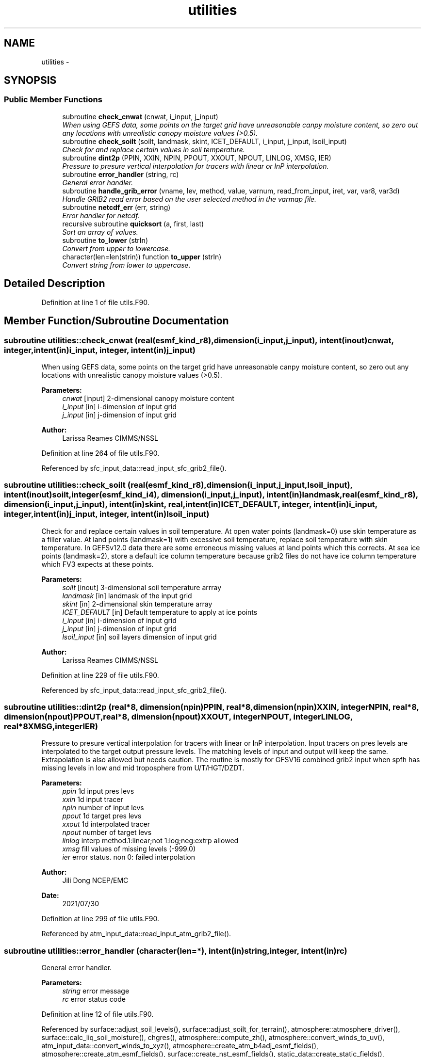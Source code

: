 .TH "utilities" 3 "Mon Mar 18 2024" "Version 1.13.0" "chgres_cube" \" -*- nroff -*-
.ad l
.nh
.SH NAME
utilities \- 
.SH SYNOPSIS
.br
.PP
.SS "Public Member Functions"

.in +1c
.ti -1c
.RI "subroutine \fBcheck_cnwat\fP (cnwat, i_input, j_input)"
.br
.RI "\fIWhen using GEFS data, some points on the target grid have unreasonable canpy moisture content, so zero out any locations with unrealistic canopy moisture values (>0\&.5)\&. \fP"
.ti -1c
.RI "subroutine \fBcheck_soilt\fP (soilt, landmask, skint, ICET_DEFAULT, i_input, j_input, lsoil_input)"
.br
.RI "\fICheck for and replace certain values in soil temperature\&. \fP"
.ti -1c
.RI "subroutine \fBdint2p\fP (PPIN, XXIN, NPIN, PPOUT, XXOUT, NPOUT, LINLOG, XMSG, IER)"
.br
.RI "\fIPressure to presure vertical interpolation for tracers with linear or lnP interpolation\&. \fP"
.ti -1c
.RI "subroutine \fBerror_handler\fP (string, rc)"
.br
.RI "\fIGeneral error handler\&. \fP"
.ti -1c
.RI "subroutine \fBhandle_grib_error\fP (vname, lev, method, value, varnum, read_from_input, iret, var, var8, var3d)"
.br
.RI "\fIHandle GRIB2 read error based on the user selected method in the varmap file\&. \fP"
.ti -1c
.RI "subroutine \fBnetcdf_err\fP (err, string)"
.br
.RI "\fIError handler for netcdf\&. \fP"
.ti -1c
.RI "recursive subroutine \fBquicksort\fP (a, first, last)"
.br
.RI "\fISort an array of values\&. \fP"
.ti -1c
.RI "subroutine \fBto_lower\fP (strIn)"
.br
.RI "\fIConvert from upper to lowercase\&. \fP"
.ti -1c
.RI "character(len=len(strin)) function \fBto_upper\fP (strIn)"
.br
.RI "\fIConvert string from lower to uppercase\&. \fP"
.in -1c
.SH "Detailed Description"
.PP 
Definition at line 1 of file utils\&.F90\&.
.SH "Member Function/Subroutine Documentation"
.PP 
.SS "subroutine utilities::check_cnwat (real(esmf_kind_r8), dimension(i_input,j_input), intent(inout)cnwat, integer, intent(in)i_input, integer, intent(in)j_input)"

.PP
When using GEFS data, some points on the target grid have unreasonable canpy moisture content, so zero out any locations with unrealistic canopy moisture values (>0\&.5)\&. 
.PP
\fBParameters:\fP
.RS 4
\fIcnwat\fP [input] 2-dimensional canopy moisture content 
.br
\fIi_input\fP [in] i-dimension of input grid 
.br
\fIj_input\fP [in] j-dimension of input grid 
.RE
.PP
\fBAuthor:\fP
.RS 4
Larissa Reames CIMMS/NSSL 
.RE
.PP

.PP
Definition at line 264 of file utils\&.F90\&.
.PP
Referenced by sfc_input_data::read_input_sfc_grib2_file()\&.
.SS "subroutine utilities::check_soilt (real(esmf_kind_r8), dimension(i_input,j_input,lsoil_input), intent(inout)soilt, integer(esmf_kind_i4), dimension(i_input,j_input), intent(in)landmask, real(esmf_kind_r8), dimension(i_input,j_input), intent(in)skint, real, intent(in)ICET_DEFAULT, integer, intent(in)i_input, integer, intent(in)j_input, integer, intent(in)lsoil_input)"

.PP
Check for and replace certain values in soil temperature\&. At open water points (landmask=0) use skin temperature as a filler value\&. At land points (landmask=1) with excessive soil temperature, replace soil temperature with skin temperature\&. In GEFSv12\&.0 data there are some erroneous missing values at land points which this corrects\&. At sea ice points (landmask=2), store a default ice column temperature because grib2 files do not have ice column temperature which FV3 expects at these points\&.
.PP
\fBParameters:\fP
.RS 4
\fIsoilt\fP [inout] 3-dimensional soil temperature arrray 
.br
\fIlandmask\fP [in] landmask of the input grid 
.br
\fIskint\fP [in] 2-dimensional skin temperature array 
.br
\fIICET_DEFAULT\fP [in] Default temperature to apply at ice points 
.br
\fIi_input\fP [in] i-dimension of input grid 
.br
\fIj_input\fP [in] j-dimension of input grid 
.br
\fIlsoil_input\fP [in] soil layers dimension of input grid 
.RE
.PP
\fBAuthor:\fP
.RS 4
Larissa Reames CIMMS/NSSL 
.RE
.PP

.PP
Definition at line 229 of file utils\&.F90\&.
.PP
Referenced by sfc_input_data::read_input_sfc_grib2_file()\&.
.SS "subroutine utilities::dint2p (real*8, dimension(npin)PPIN, real*8, dimension(npin)XXIN, integerNPIN, real*8, dimension(npout)PPOUT, real*8, dimension(npout)XXOUT, integerNPOUT, integerLINLOG, real*8XMSG, integerIER)"

.PP
Pressure to presure vertical interpolation for tracers with linear or lnP interpolation\&. Input tracers on pres levels are interpolated to the target output pressure levels\&. The matching levels of input and output will keep the same\&. Extrapolation is also allowed but needs caution\&. The routine is mostly for GFSV16 combined grib2 input when spfh has missing levels in low and mid troposphere from U/T/HGT/DZDT\&.
.PP
\fBParameters:\fP
.RS 4
\fIppin\fP 1d input pres levs 
.br
\fIxxin\fP 1d input tracer 
.br
\fInpin\fP number of input levs 
.br
\fIppout\fP 1d target pres levs 
.br
\fIxxout\fP 1d interpolated tracer 
.br
\fInpout\fP number of target levs 
.br
\fIlinlog\fP interp method\&.1:linear;not 1:log;neg:extrp allowed 
.br
\fIxmsg\fP fill values of missing levels (-999\&.0) 
.br
\fIier\fP error status\&. non 0: failed interpolation 
.RE
.PP
\fBAuthor:\fP
.RS 4
Jili Dong NCEP/EMC 
.RE
.PP
\fBDate:\fP
.RS 4
2021/07/30 
.RE
.PP

.PP
Definition at line 299 of file utils\&.F90\&.
.PP
Referenced by atm_input_data::read_input_atm_grib2_file()\&.
.SS "subroutine utilities::error_handler (character(len=*), intent(in)string, integer, intent(in)rc)"

.PP
General error handler\&. 
.PP
\fBParameters:\fP
.RS 4
\fIstring\fP error message 
.br
\fIrc\fP error status code 
.RE
.PP

.PP
Definition at line 12 of file utils\&.F90\&.
.PP
Referenced by surface::adjust_soil_levels(), surface::adjust_soilt_for_terrain(), atmosphere::atmosphere_driver(), surface::calc_liq_soil_moisture(), chgres(), atmosphere::compute_zh(), atmosphere::convert_winds_to_uv(), atm_input_data::convert_winds_to_xyz(), atmosphere::create_atm_b4adj_esmf_fields(), atmosphere::create_atm_esmf_fields(), surface::create_nst_esmf_fields(), static_data::create_static_fields(), surface::create_surface_esmf_fields(), model_grid::define_input_grid_gaussian(), model_grid::define_input_grid_grib2(), model_grid::define_input_grid_mosaic(), model_grid::define_target_grid(), model_grid::gdt_to_gds(), model_grid::get_model_latlons(), model_grid::get_model_mask_terrain(), static_data::get_static_fields(), handle_grib_error(), atmosphere::horiz_interp_thomp_mp_climo(), atm_input_data::init_atm_esmf_fields(), sfc_input_data::init_sfc_esmf_fields(), surface::interp(), atmosphere::newpr1(), atmosphere::newps(), surface::nst_land_fill(), surface::qc_check(), sfc_input_data::read_grib_soil(), atm_input_data::read_input_atm_gaussian_nemsio_file(), atm_input_data::read_input_atm_gaussian_netcdf_file(), atm_input_data::read_input_atm_gfs_gaussian_nemsio_file(), atm_input_data::read_input_atm_gfs_sigio_file(), atm_input_data::read_input_atm_grib2_file(), atm_input_data::read_input_atm_restart_file(), atm_input_data::read_input_atm_tiled_history_file(), nst_input_data::read_input_nst_data(), nst_input_data::read_input_nst_nemsio_file(), nst_input_data::read_input_nst_netcdf_file(), sfc_input_data::read_input_sfc_gaussian_nemsio_file(), sfc_input_data::read_input_sfc_gfs_gaussian_nemsio_file(), sfc_input_data::read_input_sfc_gfs_sfcio_file(), sfc_input_data::read_input_sfc_grib2_file(), sfc_input_data::read_input_sfc_netcdf_file(), sfc_input_data::read_input_sfc_restart_file(), program_setup::read_setup_namelist(), thompson_mp_climo_data::read_thomp_mp_climo_data(), program_setup::read_varmap(), atmosphere::read_vcoord_info(), atm_input_data::read_winds(), surface::regrid_many(), surface::rescale_soil_moisture(), surface::roughness(), surface::search_many(), surface::surface_driver(), surface::update_landmask(), atmosphere::vintg(), atmosphere::vintg_thomp_mp_climo(), atmosphere::vintg_wam(), write_data::write_fv3_atm_bndy_data_netcdf(), write_data::write_fv3_atm_data_netcdf(), and write_data::write_fv3_sfc_data_netcdf()\&.
.SS "subroutine utilities::handle_grib_error (character(len=20), intent(in)vname, character(len=20), intent(in)lev, character(len=20), intent(in)method, real(esmf_kind_r4), intent(in)value, integer, intent(in)varnum, logical, dimension(:), intent(inout)read_from_input, integer, intent(inout)iret, real(esmf_kind_r4), dimension(:,:), intent(inout), optionalvar, real(esmf_kind_r8), dimension(:,:), intent(inout), optionalvar8, real(esmf_kind_r8), dimension(:,:,:), intent(inout), optionalvar3d)"

.PP
Handle GRIB2 read error based on the user selected method in the varmap file\&. 
.PP
\fBParameters:\fP
.RS 4
\fIvname\fP grib2 variable name 
.br
\fIlev\fP grib2 variable level 
.br
\fImethod\fP how missing data is handled 
.br
\fIvalue\fP fill value for missing data 
.br
\fIvarnum\fP grib2 variable number 
.br
\fIiret\fP return status code 
.br
\fIvar\fP 4-byte array of corrected data 
.br
\fIvar8\fP 8-byte array of corrected data 
.br
\fIvar3d\fP 3-d array of corrected data 
.br
\fIread_from_input\fP logical array indicating if variable was read in 
.RE
.PP
\fBAuthor:\fP
.RS 4
Larissa Reames 
.RE
.PP

.PP
Definition at line 120 of file utils\&.F90\&.
.PP
References error_handler()\&.
.PP
Referenced by sfc_input_data::read_grib_soil(), atm_input_data::read_input_atm_grib2_file(), sfc_input_data::read_input_sfc_grib2_file(), and atm_input_data::read_winds()\&.
.SS "subroutine utilities::netcdf_err (integer, intent(in)err, character(len=*), intent(in)string)"

.PP
Error handler for netcdf\&. 
.PP
\fBParameters:\fP
.RS 4
\fIerr\fP error status code 
.br
\fIstring\fP error message 
.RE
.PP

.PP
Definition at line 34 of file utils\&.F90\&.
.PP
Referenced by model_grid::define_input_grid_gaussian(), model_grid::define_input_grid_mosaic(), model_grid::define_target_grid(), model_grid::get_model_latlons(), model_grid::get_model_mask_terrain(), sfc_input_data::read_fv3_grid_data_netcdf(), atm_input_data::read_input_atm_gaussian_netcdf_file(), atm_input_data::read_input_atm_restart_file(), atm_input_data::read_input_atm_tiled_history_file(), sfc_input_data::read_input_sfc_grib2_file(), sfc_input_data::read_input_sfc_netcdf_file(), sfc_input_data::read_input_sfc_restart_file(), static_data::read_static_file(), thompson_mp_climo_data::read_thomp_mp_climo_data(), write_data::write_fv3_atm_bndy_data_netcdf(), write_data::write_fv3_atm_data_netcdf(), write_data::write_fv3_atm_header_netcdf(), and write_data::write_fv3_sfc_data_netcdf()\&.
.SS "recursive subroutine utilities::quicksort (real*8, dimension(*)a, integerfirst, integerlast)"

.PP
Sort an array of values\&. 
.PP
\fBParameters:\fP
.RS 4
\fIa\fP the sorted array 
.br
\fIfirst\fP the first value of sorted array 
.br
\fIlast\fP the last value of sorted array 
.RE
.PP
\fBAuthor:\fP
.RS 4
Jili Dong NOAA/EMC 
.RE
.PP

.PP
Definition at line 186 of file utils\&.F90\&.
.PP
Referenced by atm_input_data::read_input_atm_grib2_file()\&.
.SS "subroutine utilities::to_lower (character(len=*), intent(inout)strIn)"

.PP
Convert from upper to lowercase\&. 
.PP
\fBAuthor:\fP
.RS 4
Clive Page
.RE
.PP
Adapted from http://www.star.le.ac.uk/~cgp/fortran.html (25 May 2012)
.PP
\fBParameters:\fP
.RS 4
\fIstrIn\fP string to convert 
.RE
.PP

.PP
Definition at line 87 of file utils\&.F90\&.
.PP
Referenced by program_setup::read_setup_namelist()\&.
.SS "character(len=len(strin)) function utilities::to_upper (character(len=*), intent(in)strIn)"

.PP
Convert string from lower to uppercase\&. 
.PP
\fBAuthor:\fP
.RS 4
Clive Page
.RE
.PP
Adapted from http://www.star.le.ac.uk/~cgp/fortran.html (25 May 2012)
.PP
\fBParameters:\fP
.RS 4
\fIstrIn\fP string to convert 
.RE
.PP
\fBReturns:\fP
.RS 4
strOut string in uppercase 
.RE
.PP

.PP
Definition at line 62 of file utils\&.F90\&.
.PP
Referenced by sfc_input_data::read_input_sfc_grib2_file()\&.

.SH "Author"
.PP 
Generated automatically by Doxygen for chgres_cube from the source code\&.
